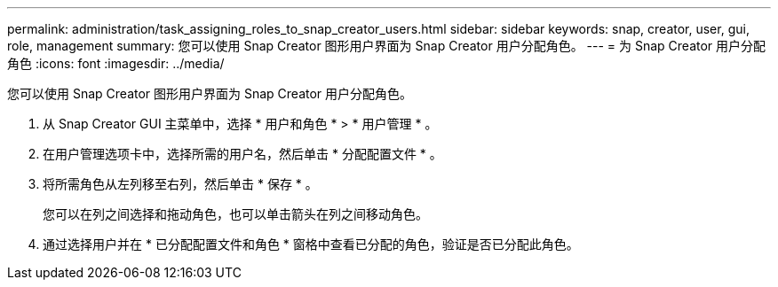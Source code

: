 ---
permalink: administration/task_assigning_roles_to_snap_creator_users.html 
sidebar: sidebar 
keywords: snap, creator, user, gui, role, management 
summary: 您可以使用 Snap Creator 图形用户界面为 Snap Creator 用户分配角色。 
---
= 为 Snap Creator 用户分配角色
:icons: font
:imagesdir: ../media/


[role="lead"]
您可以使用 Snap Creator 图形用户界面为 Snap Creator 用户分配角色。

. 从 Snap Creator GUI 主菜单中，选择 * 用户和角色 * > * 用户管理 * 。
. 在用户管理选项卡中，选择所需的用户名，然后单击 * 分配配置文件 * 。
. 将所需角色从左列移至右列，然后单击 * 保存 * 。
+
您可以在列之间选择和拖动角色，也可以单击箭头在列之间移动角色。

. 通过选择用户并在 * 已分配配置文件和角色 * 窗格中查看已分配的角色，验证是否已分配此角色。

